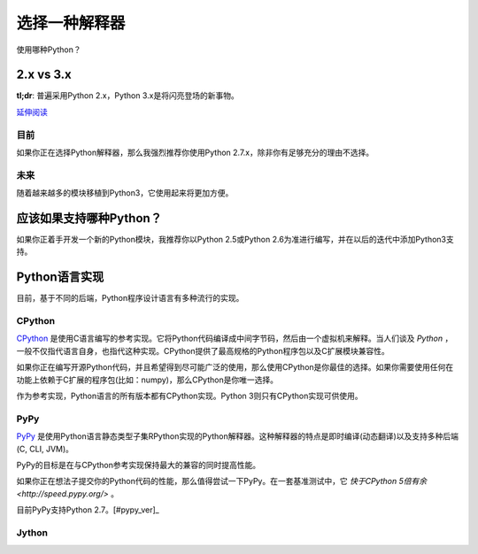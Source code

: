 选择一种解释器
================

使用哪种Python？

2.x vs 3.x
~~~~~~~~~~~~

**tl;dr**: 普遍采用Python 2.x，Python 3.x是将闪亮登场的新事物。

`延伸阅读 <http://wiki.python.org/moin/Python2orPython3>`_

目前
-----

如果你正在选择Python解释器，那么我强烈推荐你使用Python 2.7.x，除非你有足够充分的理由不选择。

未来
-----

随着越来越多的模块移植到Python3，它使用起来将更加方便。

应该如果支持哪种Python？
~~~~~~~~~~~~~~~~~~~~~

如果你正着手开发一个新的Python模块，我推荐你以Python 2.5或Python 2.6为准进行编写，并在以后的迭代中添加Python3支持。

Python语言实现
~~~~~~~~~~~~~~~

目前，基于不同的后端，Python程序设计语言有多种流行的实现。

CPython
--------

`CPython <http://www.python.org>`_ 是使用C语言编写的参考实现。它将Python代码编译成中间字节码，然后由一个虚拟机来解释。当人们谈及 *Python* ，一般不仅指代语言自身，也指代这种实现。CPython提供了最高规格的Python程序包以及C扩展模块兼容性。

如果你正在编写开源Python代码，并且希望得到尽可能广泛的使用，那么使用CPython是你最佳的选择。如果你需要使用任何在功能上依赖于C扩展的程序包(比如：numpy)，那么CPython是你唯一选择。

作为参考实现，Python语言的所有版本都有CPython实现。Python 3则只有CPython实现可供使用。

PyPy
-----

`PyPy <http://pypy.org/>`_ 是使用Python语言静态类型子集RPython实现的Python解释器。这种解释器的特点是即时编译(动态翻译)以及支持多种后端(C, CLI, JVM)。

PyPy的目标是在与CPython参考实现保持最大的兼容的同时提高性能。

如果你正在想法子提交你的Python代码的性能，那么值得尝试一下PyPy。在一套基准测试中，它 `快于CPython 5倍有余 <http://speed.pypy.org/>` 。

目前PyPy支持Python 2.7。[#pypy_ver]_

Jython
-------
